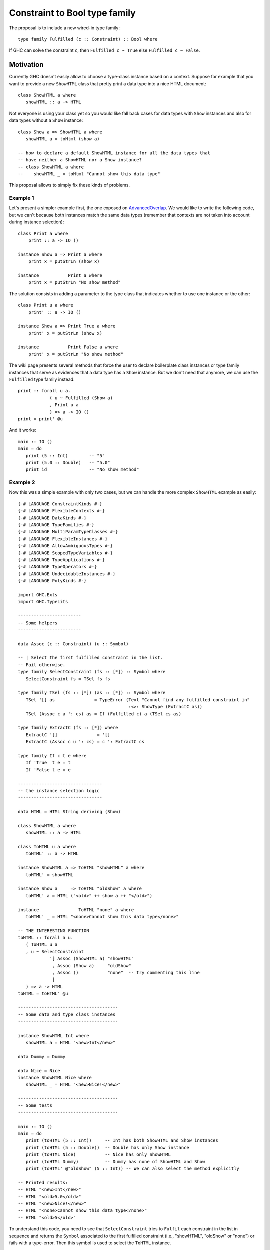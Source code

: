 .. proposal-number:: Leave blank. This will be filled in when the proposal is
                     accepted.

.. trac-ticket:: Leave blank. This will eventually be filled with the Trac
                 ticket number which will track the progress of the
                 implementation of the feature.

.. implemented:: Leave blank. This will be filled in with the first GHC version which
                 implements the described feature.

.. highlight:: haskell

Constraint to Bool type family
==============================

The proposal is to include a new wired-in type family::
   
   type family Fulfilled (c :: Constraint) :: Bool where

If GHC can solve the constraint ``c``, then ``Fulfilled c ~ True`` else
``Fulfilled c ~ False``.

Motivation
----------

Currently GHC doesn't easily allow to choose a type-class instance based on a
context. Suppose for example that you want to provide a new ``ShowHTML`` class
that pretty print a data type into a nice HTML document::

   class ShowHTML a where
      showHTML :: a -> HTML

Not everyone is using your class yet so you would like fall back cases for data
types with ``Show`` instances and also for data types without a ``Show``
instance::

   class Show a => ShowHTML a where
      showHTML a = toHtml (show a)

   -- how to declare a default ShowHTML instance for all the data types that
   -- have neither a ShowHTML nor a Show instance?
   -- class ShowHTML a where
   --    showHTML _ = toHtml "Cannot show this data type"


This proposal allows to simply fix these kinds of problems.

Example 1
~~~~~~~~~

Let's present a simpler example first, the one exposed on
`AdvancedOverlap <https://wiki.haskell.org/GHC/AdvancedOverlap>`_.
We would like to write the following code, but we can't because both instances
match the same data types (remember that contexts are not taken into account
during instance selection)::

   class Print a where
       print :: a -> IO ()

   instance Show a => Print a where
       print x = putStrLn (show x)

   instance           Print a where
       print x = putStrLn "No show method"

The solution consists in adding a parameter to the type class that indicates
whether to use one instance or the other::

   class Print u a where
       print' :: a -> IO ()

   instance Show a => Print True a where
       print' x = putStrLn (show x)

   instance           Print False a where
       print' x = putStrLn "No show method"

The wiki page presents several methods that force the user to declare
boilerplate class instances or type family instances that serve as evidences
that a data type has a ``Show`` instance. But we don't need that anymore, we can
use the ``Fulfilled`` type family instead::


   print :: forall u a.
               ( u ~ Fulfilled (Show a)
               , Print u a
               ) => a -> IO ()
   print = print' @u

And it works::

   main :: IO ()
   main = do
      print (5 :: Int)        -- "5"
      print (5.0 :: Double)   -- "5.0"
      print id                -- "No show method"

Example 2
~~~~~~~~~

Now this was a simple example with only two cases, but we can handle the more
complex ``ShowHTML`` example as easily::

   {-# LANGUAGE ConstraintKinds #-}
   {-# LANGUAGE FlexibleContexts #-}
   {-# LANGUAGE DataKinds #-}
   {-# LANGUAGE TypeFamilies #-}
   {-# LANGUAGE MultiParamTypeClasses #-}
   {-# LANGUAGE FlexibleInstances #-}
   {-# LANGUAGE AllowAmbiguousTypes #-}
   {-# LANGUAGE ScopedTypeVariables #-}
   {-# LANGUAGE TypeApplications #-}
   {-# LANGUAGE TypeOperators #-}
   {-# LANGUAGE UndecidableInstances #-}
   {-# LANGUAGE PolyKinds #-}
   
   import GHC.Exts
   import GHC.TypeLits
   
   ------------------------
   -- Some helpers
   ------------------------
   
   data Assoc (c :: Constraint) (u :: Symbol)
   
   -- | Select the first fulfilled constraint in the list.
   -- Fail otherwise.
   type family SelectConstraint (fs :: [*]) :: Symbol where
      SelectConstraint fs = TSel fs fs
   
   type family TSel (fs :: [*]) (as :: [*]) :: Symbol where
      TSel '[] as               = TypeError (Text "Cannot find any fulfilled constraint in"
                                             :<>: ShowType (ExtractC as))
      TSel (Assoc c a ': cs) as = If (Fulfilled c) a (TSel cs as)
   
   type family ExtractC (fs :: [*]) where
      ExtractC '[]               = '[]
      ExtractC (Assoc c u ': cs) = c ': ExtractC cs
   
   type family If c t e where
      If 'True  t e = t
      If 'False t e = e
   
   --------------------------------
   -- the instance selection logic
   --------------------------------
   
   data HTML = HTML String deriving (Show)
   
   class ShowHTML a where
      showHTML :: a -> HTML
   
   class ToHTML u a where
      toHTML' :: a -> HTML
   
   instance ShowHTML a => ToHTML "showHTML" a where
      toHTML' = showHTML
   
   instance Show a     => ToHTML "oldShow" a where
      toHTML' a = HTML ("<old>" ++ show a ++ "</old>")
   
   instance               ToHTML "none" a where
      toHTML' _ = HTML "<none>Cannot show this data type</none>"
   
   -- THE INTERESTING FUNCTION
   toHTML :: forall a u.
      ( ToHTML u a
      , u ~ SelectConstraint
               '[ Assoc (ShowHTML a) "showHTML"
                , Assoc (Show a)     "oldShow"
                , Assoc ()           "none"  -- try commenting this line
                ]
      ) => a -> HTML
   toHTML = toHTML' @u
   
   --------------------------------------
   -- Some data and type class instances
   --------------------------------------
   
   instance ShowHTML Int where
      showHTML a = HTML "<new>Int</new>"
   
   data Dummy = Dummy
   
   data Nice = Nice
   instance ShowHTML Nice where
      showHTML _ = HTML "<new>Nice!</new>"
   
   --------------------------------------
   -- Some tests
   --------------------------------------
   
   main :: IO ()
   main = do
      print (toHTML (5 :: Int))     -- Int has both ShowHTML and Show instances
      print (toHTML (5 :: Double))  -- Double has only Show instance
      print (toHTML Nice)           -- Nice has only ShowHTML
      print (toHTML Dummy)          -- Dummy has none of ShowHTML and Show
      print (toHTML' @"oldShow" (5 :: Int)) -- We can also select the method explicitly

   -- Printed results:
   -- HTML "<new>Int</new>"
   -- HTML "<old>5.0</old>"
   -- HTML "<new>Nice!</new>"
   -- HTML "<none>Cannot show this data type</none>"
   -- HTML "<old>5</old>"

To understand this code, you need to see that ``SelectConstraint`` tries to
``Fulfil`` each constraint in the list in sequence and returns the ``Symbol``
associated to the first fulfilled constraint (i.e., "showHTML", "oldShow" or
"none") or fails with a type-error. Then this symbol is used to select the
``ToHTML`` instance.

Example 3
~~~~~~~~~

And now this is the real world example that led to this proposal.

Current ``Foreign.Storable`` class is defined as::

   class Storable a where
      sizeOf :: a -> Int
      peek   :: Ptr a -> IO a
      ...

We can automatically generate instances from a ``Generic`` instance (cf
`c-storable-deriving package
<https://github.com/maurer/c-storable-deriving/blob/master/Foreign/CStorable/TypeClass.hs>`_)
with default signatures::

   class Storable a where
      sizeOf :: a -> Int
      peek   :: Ptr a -> IO a

      default sizeOf :: (Generic a, GStorable (Rep a)) => a -> Int
      sizeOf = genericSizeOf

      default peek :: (Generic a, GStorable (Rep a)) => Ptr a -> IO a
      peek = genericPeek
      ...

Issue 1) I want to replace ``sizeOf`` with a type-level literal (to compute
offsets at compile time, among other things)::

   class Storable a where
      type SizeOf a :: Nat
      peek   :: Ptr a -> IO a

AFAIK, we don't have the equivalent of default signatures for associated type
families, so I can't define::

   class Storable a where
      type SizeOf a :: Nat
      default type (Generic a, GStorable (Rep a)) => SizeOf a = GenericSizeOf a

Issue 2) I want to support several ways to store a data type, namely ``Struct``
and ``PackedStruct``, with ``Struct`` being the default. A solution would be to
allow several default signatures, but it isn't supported either (see `#7395
<https://ghc.haskell.org/trac/ghc/ticket/7395>`_)::

   class Storable a where
      peek :: Ptr a -> IO a

      default peek :: ( Generic a, GStorable (Rep a)
                      , Layout a ~ Struct) => Ptr a -> IO a
      peek = genericPeekStruct

      default peek :: ( Generic a, GPackedStorable (Rep a)
                      , Layout a ~ PackedStruct) => Ptr a -> IO a
      peek = genericPeekPackedStruct

      default peek :: (Generic a, GStorable (Rep a)) => Ptr a -> IO a
      peek = genericPeekStruct

It seems to me that default signatures already are a kind of instance
selection based on the context. But it is hard to compose with them (e.g.,
add default signatures to a class without modifying it, overload them, mix
them with default methods, etc.). So with the proposal, I wouldn't use
them but instead I could write a ``peek' :: Ptr a -> IO a`` method that
would test in sequence:

1) If (Fulfilled (Storable a)), then use Storable's peek method
2) If (Fulfilled (Generic a, HasStorageMethod a)), then use ``genericPeek @(StorageMethod a)``
3) If (Fulfilled (Generic a)), then use ``genericPeek @Struct``
4) TypeError

where::

   data Struct
   data PackedStruct

   class HasStorageMethod a where
      type StorageMethod a :: *

   class GStorable m r where
      genericPeek :: Ptr (r a) -> IO (r a)

   instance GStorable Struct U1 where ...
   instance GStorable Struct (a :*: b) where ...

   instance GStorable PackedStruct U1 where ...
   instance GStorable PackedStruct (a :*: b) where ...


And I can do the same thing for a ``SizeOf'`` type family::

   type SizeOf' a = SelectConstraint
         '[ Assoc (Storable a) (SizeOf a)
          , Assoc (Generic a, HasStorageMethod a)
               (GenericSizeOf (StorageMethod a) a)
          , Assoc (Generic a) (GenericSizeOf 'Struct a)
          , TypeError ...
          ]

Then I want to do the same kind of things to generate ``Binary`` instances from
``Storable`` or ``Generic`` instances.

Proposed Change
---------------

Add a wired-in type family in GHC.Exts for instance::

   type family Fulfilled (c :: Constraint) :: Bool where

GHC will try to simplify the constraint ``c`` in the current type-checking
context. I.e., ``c`` is not included in the current type-checking context.

Suppose we want to reduce ``Fulfilled c`` in a module ``M``.  When GHC tries to
simplify the constraint ``c``, it can return 3 different results:
1) Fulfilled: ``c`` is simplified into an empty constraint
2) Insoluble (e.g., found ``Int ~ Bool``)
3) Unsure: ``c`` is simplified into a new constraint ``c'``. This case happens
with constraints involving open things (e.g., open type families, type classes)
for which some evidences may be added in another context (e.g., open type family
instances, orphan type class instances).

Case 1:
``c`` is fulfilled and we coerce ``Fulfilled c ~ True``. Every module importing
``M`` also imports the evidences that make ``c`` fulfilled.

Case 2:
``c`` is insoluble and we coerce ``Fulfilled c ~ False``.  Every module
importing ``M`` also imports the evidences that make ``c`` insoluble.

Case 3:
``c`` may be fulfilled in another type-checking context, but not in this one, so
we coerce ``Fulfilled c ~ False``. Every module importing ``M`` may provide new
evidences that make ``c`` fulfilled leading to unsoundness. *Hence we export
``c'`` in a module ``unwantedConstraints`` set (exported in the module
interface). Now for a module ``N`` importing ``M``, we need to try to fulfil
each unwanted constraint ``c`` of ``M`` in the context of ``N``*:

Case 3.1:
An unwanted constraint ``c`` has become fulfilled: we trigger an error. E.g.,
"Imported module M has already assumed the following constraint would be
insoluble while it isn't: c.  Use -XIncoherentUnwantedConstraints to allow the
import of M."

Case 3.2:
``c`` is now proved to be insoluble. We don't add it to the
``unwantedConstraints`` set of ``N``.

Case 3.3:
``c`` is still neither fulfilled nor insoluble. We add ``c'`` to the
``unwantedConstraints`` set of ``N``.

Unsoundness example
~~~~~~~~~~~~~~~~~~~

Here is an unsound example (provided by @ezyang)::
   module A where

   class C a

   f :: Fulfilled (C Bool) ~ True => a -> b
   f x = x


   module B where

   import A
   instance C Bool

   g :: a -> b
   g = f

An orphan ``instance C Bool`` is defined in ``module B``. If we don't check for
unwanted constraints, we will face a coherence issue because ``Fulfilled (C
Bool)`` was assumed to reduce to ``False`` in ``module A`` but it reduces to
``True`` in ``module B``.

In the current proof-of-concept implementation, GHC reports::

   B.hs:1:1: error:
       Imported module A has already assumed that the following constraint
       cannot be fulfilled, but now it can: C Bool

Recursive examples
~~~~~~~~~~~~~~~~~~

Recursive example (provided by @clintonmead)::
   forall t. t ~ Fulfilled (t ~ False)

``t ~ False`` doesn't simplify so we are in case 3 and we coerce ``Fulfilled (t ~ False) ~
False``. However, GHC seems to check the constraint again in the current
implementation because it reports: "Couldn't match type ‘'False’ with ‘'True’".

Variant::
   forall t. t ~ Fulfilled (t ~ True)

Similarily in this case we coerce ``Fulfilled (t ~ True) ~ False``. However this
time, the program compiles and we can show that ``t ~ False``.

Notwithstanding the difference between the two examples (one compiles and the
other one doesn't), what happens is that the reduction of a ``Fulfilled c``
makes the type-checking context change. In this new context, ``Fulfilled c`` may
have been reduced differently! To check this, once we have coerced ``Fulfilled
c``, we need to check that ``Fulfilled c`` still reduces in the same way.

This is not implemented yet.

Interaction with FlexibleInstances
~~~~~~~~~~~~~~~~~~~~~~~~~~~~~~~~~~

Example provided by @int-index::

   {-# LANGUAGE FlexibleInstances #-}
   {-# LANGUAGE TypeFamilies #-}
   {-# LANGUAGE DataKinds #-}

   import GHC.Exts

   class C a where
      c :: a -> a

   instance Fulfilled (C a) ~ False => C a where
      c = id

This instance is invalid because it makes the type-checker goes into an infinite
loop. We should detect that the argument to ``Fulfilled`` "is no smaller than C
a" and force the use of ``UndecidableInstances`` to allow this.

This is not implemented yet.

Proof-of-concept implementation
~~~~~~~~~~~~~~~~~~~~~~~~~~~~~~~

I already have a working proof-of-concept implementation:
https://github.com/hsyl20/ghc/compare/constraint-to-bool
Comments and code reviews are welcome.

Drawbacks
---------

To avoid unsoundness, each module exports a list of unwanted constraints. This
has a cost: interface files are larger; unwanted constraints are checked and
propagated by the importing modules.

The motivation cases mostly use ``Fulfilled`` to detect type-class instances
used as type annotations/tags. It would be useful to have "semi-closed"
type-classes that do not allow orphan instances, and hence would not propagate
in the "unwanted constraints" set.


Alternatives
------------


Unresolved Questions
--------------------

